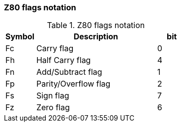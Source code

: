 // z80_flags_notation.adoc

// This file is part of Solo Forth
// http://programandala.net/en.program.solo_forth.html

// Last modified: 202007120102
// See change log at the end of the file

=== Z80 flags notation

[cols="1,4,1",id="_stacknotationforz80flags"]
.Z80 flags notation
|===
| Symbol | Description          | bit

| Fc     | Carry flag           | 0
| Fh     | Half Carry flag      | 4
| Fn     | Add/Subtract flag    | 1
| Fp     | Parity/Overflow flag | 2
| Fs     | Sign flag            | 7
| Fz     | Zero flag            | 6
|===

// =============================================================
// Change log

// 2017-03-11: Start.
//
// 2018-07-22: Adjust the width of table columns.
//
// 2020-07-12: Modify the markup of the table title.
